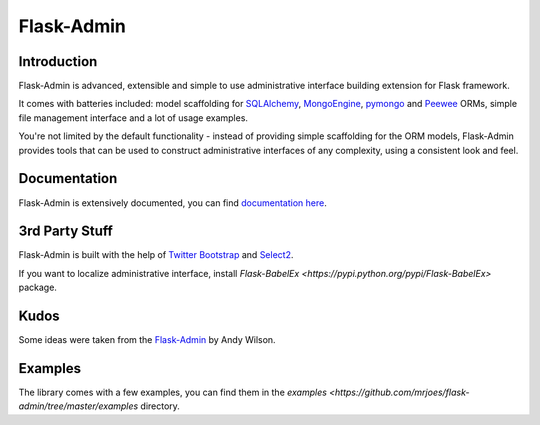 Flask-Admin
===========

.. image:: https://travis-ci.org/mrjoes/flask-admin.png?branch=master
	:target: https://travis-ci.org/mrjoes/flask-admin


Introduction
------------

Flask-Admin is advanced, extensible and simple to use administrative interface building extension for Flask framework.

It comes with batteries included: model scaffolding for `SQLAlchemy <http://www.sqlalchemy.org/>`_,
`MongoEngine <http://mongoengine.org/>`_, `pymongo <http://api.mongodb.org/python/current/>`_ and `Peewee <https://github.com/coleifer/peewee>`_ ORMs, simple
file management interface and a lot of usage examples.

You're not limited by the default functionality - instead of providing simple scaffolding for the ORM
models, Flask-Admin provides tools that can be used to construct administrative interfaces of any complexity,
using a consistent look and feel.

Documentation
-------------

Flask-Admin is extensively documented, you can find `documentation here <http://readthedocs.org/docs/flask-admin>`_.

3rd Party Stuff
---------------

Flask-Admin is built with the help of `Twitter Bootstrap <http://twitter.github.com/bootstrap/>`_ and `Select2 <https://github.com/ivaynberg/select2>`_.

If you want to localize administrative interface, install `Flask-BabelEx <https://pypi.python.org/pypi/Flask-BabelEx>` package.

Kudos
-----

Some ideas were taken from the `Flask-Admin <https://github.com/wilsaj/flask-admin-old>`_ by Andy Wilson.

Examples
--------

The library comes with a few examples, you can find them in the `examples <https://github.com/mrjoes/flask-admin/tree/master/examples` directory.
